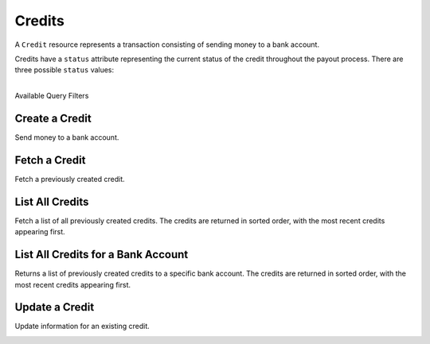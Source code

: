 Credits
=======

A ``Credit`` resource represents a transaction consisting
of sending money to a bank account.

Credits have a ``status`` attribute representing the current status of the credit
throughout the payout process. There are three possible ``status`` values:

.. cssclass:: dd-noindent dd-marginbottom

  ``pending``
    As soon as the credit is created through the API, the status shows
    as ``pending``. This indicates that Balanced received the information for the
    credit and will begin processing. The ACH network itself processes transactions
    in a batch format. Batch submissions are processed at 3pm PST on business days.
    If the credit is created after 3pm PST, it will not be submitted for processing
    until **3pm PST** the next business day.
  ``succeeded``
    One business day after the batch submission, the status will change to
    ``succeeded``. That is the *expected* status of the credit. If the account
    number and routing number were entered correctly, the money should in fact
    be available to the seller. However, there is no immediate confirmation
    regarding the transaction showing up in the seller's account successfully.
  ``failed``
    The seller's bank has up to three business days from when the money *should*
    be available to indicate a rejection along with the rejection reason.
    Unfortunately, not all banks comply with ACH network policies and may respond
    after three business days with a rejection. As soon as Balanced receives the
    rejection, the status is updated to ``failed``.

|

.. container:: header3

  Available Query Filters

.. cssclass:: dl-horizontal dl-params filters

  .. dcode:: query Credits

.. note::
  :header_class: alert alert-tab
  :body_class: alert alert-gray

  Bank accounts that only receive credits do **not** need to be verified.


Create a Credit
---------------

Send money to a bank account.

.. cssclass:: dl-horizontal dl-params

    .. dcode:: form credits.create

.. container:: code-white

  .. dcode:: scenario bank_account_credit


Fetch a Credit
-----------------

Fetch a previously created credit.

.. container:: method-description

  .. no request

.. container:: code-white

  .. dcode:: scenario credit_show


List All Credits
----------------

Fetch a list of all previously created credits. The credits
are returned in sorted order, with the most recent credits appearing
first.

.. cssclass:: dl-horizontal dl-params

  ``limit``
      *optional* integer. Defaults to ``10``.

  ``offset``
      *optional* integer. Defaults to ``0``.

.. container:: code-white

  .. dcode:: scenario credit_list


List All Credits for a Bank Account
-----------------------------------

Returns a list of previously created credits to a specific bank account.
The credits are returned in sorted order, with the most recent credits
appearing first.

.. container:: code-white

  .. dcode:: scenario credit_list_bank_account


Update a Credit
---------------

Update information for an existing credit.

.. cssclass:: dl-horizontal dl-params

  .. dcode:: form credits.update

.. container:: code-white

  .. dcode:: scenario credit_update

